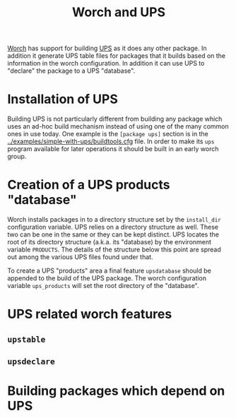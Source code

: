 #+title: Worch and UPS

[[https://github.com/brettviren/worch][Worch]] has support for building [[http://www.fnal.gov/docs/products/ups/][UPS]] as it does any other package.  In addition it generate UPS table files for packages that it builds based on the information in the worch configuration.  In addition it can use UPS to "declare" the package to a UPS "database".

* Installation of UPS

Building UPS is not particularly different from building any package which uses an ad-hoc build mechanism instead of using one of the many common ones in use today.  One example is the =[package ups]= section is in the [[../examples/simple-with-ups/buildtools.cfg]] file.  In order to make its =ups= program available for later operations it should be built in an early worch group.

* Creation of a UPS products "database"

Worch installs packages in to a directory structure set by the =install_dir= configuration variable.  UPS relies on a directory structure as well.  These two can be one in the same or they can be kept distinct.  UPS locates the root of its directory structure (a.k.a. its "database) by the environment variable =PRODUCTS=.  The details of the structure below this point are spread out among the various UPS files found under that.  

To create a UPS "products" area a final feature =upsdatabase= should be appended to the build of the UPS package.    The worch configuration variable =ups_products= will set the root directory of the "database".

* UPS related worch features

** =upstable=

** =upsdeclare=

* Building packages which depend on UPS

